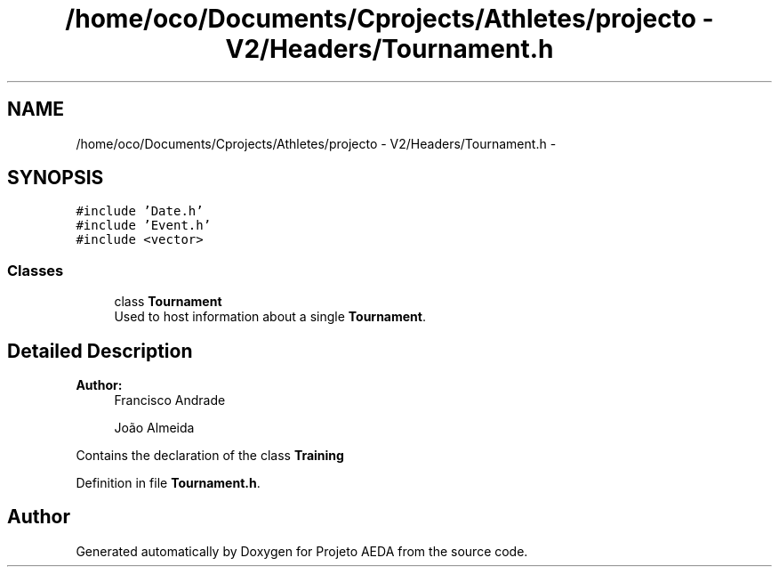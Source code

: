 .TH "/home/oco/Documents/Cprojects/Athletes/projecto - V2/Headers/Tournament.h" 3 "Tue Dec 27 2016" "Version 2" "Projeto AEDA" \" -*- nroff -*-
.ad l
.nh
.SH NAME
/home/oco/Documents/Cprojects/Athletes/projecto - V2/Headers/Tournament.h \- 
.SH SYNOPSIS
.br
.PP
\fC#include 'Date\&.h'\fP
.br
\fC#include 'Event\&.h'\fP
.br
\fC#include <vector>\fP
.br

.SS "Classes"

.in +1c
.ti -1c
.RI "class \fBTournament\fP"
.br
.RI "Used to host information about a single \fBTournament\fP\&. "
.in -1c
.SH "Detailed Description"
.PP 

.PP
\fBAuthor:\fP
.RS 4
Francisco Andrade 
.PP
João Almeida
.RE
.PP
Contains the declaration of the class \fBTraining\fP 
.PP
Definition in file \fBTournament\&.h\fP\&.
.SH "Author"
.PP 
Generated automatically by Doxygen for Projeto AEDA from the source code\&.
